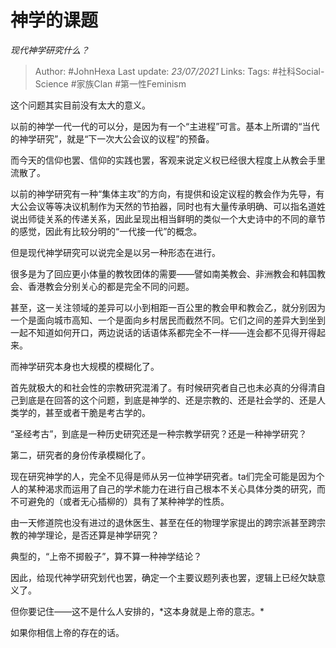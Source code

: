 * 神学的课题
  :PROPERTIES:
  :CUSTOM_ID: 神学的课题
  :END:

/现代神学研究什么？/

#+BEGIN_QUOTE
  Author: #JohnHexa Last update: /23/07/2021/ Links: Tags:
  #社科Social-Science #家族Clan #第一性Feminism
#+END_QUOTE

这个问题其实目前没有太大的意义。

以前的神学一代一代的可以分，是因为有一个“主进程”可言。基本上所谓的“当代的神学研究”，就是“下一次大公会议的议程”的预备。

而今天的信仰也罢、信仰的实践也罢，客观来说定义权已经很大程度上从教会手里流散了。

以前的神学研究有一种“集体主攻”的方向，有提供和设定议程的教会作为先导，有大公会议等等决议机制作为天然的节拍器，同时也有大量传承明确、可以指名道姓说出师徒关系的传递关系，因此呈现出相当鲜明的类似一个大史诗中的不同的章节的感觉，因此有比较分明的“一代接一代”的概念。

但是现代神学研究可以说完全是以另一种形态在进行。

很多是为了回应更小体量的教牧团体的需要------譬如南美教会、非洲教会和韩国教会、香港教会分别关心的都是完全不同的问题。

甚至，这一关注领域的差异可以小到相距一百公里的教会甲和教会乙，就分别因为一个是面向城市高知、一个是面向乡村居民而截然不同。它们之间的差异大到坐到一起不知道如何开口，两边说话的话语体系都完全不一样------连会都不见得开得起来。

而神学研究本身也大规模的模糊化了。

首先就极大的和社会性的宗教研究混淆了。有时候研究者自己也未必真的分得清自己到底是在回答的这个问题，到底是神学的、还是宗教的、还是社会学的、还是人类学的，甚至或者干脆是考古学的。

“圣经考古”，到底是一种历史研究还是一种宗教学研究？还是一种神学研究？

第二，研究者的身份传承模糊化了。

现在研究神学的人，完全不见得是师从另一位神学研究者。ta们完全可能是因为个人的某种渴求而运用了自己的学术能力在进行自己根本不关心具体分类的研究，而不可避免的（或者无心插柳的）具有了某种神学的性质。

由一天修道院也没有进过的退休医生、甚至在任的物理学家提出的跨宗派甚至跨宗教的神学理论，是否还算是神学研究？

典型的，“上帝不掷骰子”，算不算一种神学结论？

因此，给现代神学研究划代也罢，确定一个主要议题列表也罢，逻辑上已经欠缺意义了。

但你要记住------这不是什么人安排的，*这本身就是上帝的意志。*

如果你相信上帝的存在的话。
